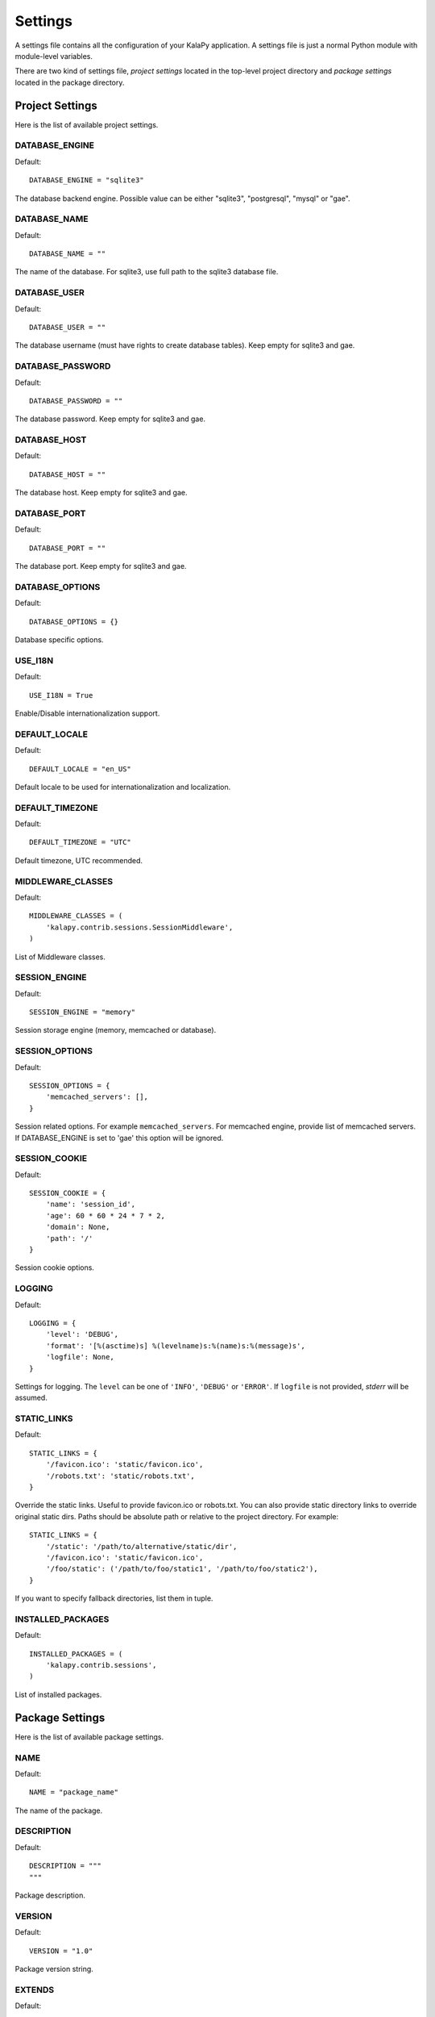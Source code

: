 Settings
========

A settings file contains all the configuration of your KalaPy application. A
settings file is just a normal Python module with module-level variables.

There are two kind of settings file, `project settings` located in the top-level
project directory and `package settings` located in the package directory.

Project Settings
----------------

Here is the list of available project settings.


DATABASE_ENGINE
+++++++++++++++

Default::

    DATABASE_ENGINE = "sqlite3"

The database backend engine. Possible value can be either "sqlite3",
"postgresql", "mysql" or "gae".


DATABASE_NAME
+++++++++++++

Default::

    DATABASE_NAME = ""

The name of the database. For sqlite3, use full path to the sqlite3 database file.

DATABASE_USER
+++++++++++++

Default::

    DATABASE_USER = ""

The database username (must have rights to create database tables). Keep empty
for sqlite3 and gae.

DATABASE_PASSWORD
+++++++++++++++++

Default::

    DATABASE_PASSWORD = ""

The database password. Keep empty for sqlite3 and gae.

DATABASE_HOST
+++++++++++++

Default::

    DATABASE_HOST = ""

The database host. Keep empty for sqlite3 and gae.

DATABASE_PORT
+++++++++++++

Default::

    DATABASE_PORT = ""

The database port. Keep empty for sqlite3 and gae.

DATABASE_OPTIONS
++++++++++++++++

Default::

    DATABASE_OPTIONS = {}

Database specific options.

USE_I18N
++++++++

Default::

    USE_I18N = True

Enable/Disable internationalization support.

DEFAULT_LOCALE
++++++++++++++

Default::

    DEFAULT_LOCALE = "en_US"

Default locale to be used for internationalization and localization.

DEFAULT_TIMEZONE
++++++++++++++++

Default::

    DEFAULT_TIMEZONE = "UTC"

Default timezone, UTC recommended.

MIDDLEWARE_CLASSES
++++++++++++++++++

Default::

    MIDDLEWARE_CLASSES = (
        'kalapy.contrib.sessions.SessionMiddleware',
    )

List of Middleware classes.

SESSION_ENGINE
++++++++++++++

Default::

    SESSION_ENGINE = "memory"

Session storage engine (memory, memcached or database).

SESSION_OPTIONS
+++++++++++++++

Default::

    SESSION_OPTIONS = {
        'memcached_servers': [],
    }

Session related options. For example ``memcached_servers``. For memcached
engine, provide list of memcached servers. If DATABASE_ENGINE is set to
'gae' this option will be ignored.

SESSION_COOKIE
++++++++++++++

Default::

    SESSION_COOKIE = {
        'name': 'session_id',
        'age': 60 * 60 * 24 * 7 * 2,
        'domain': None,
        'path': '/'
    }

Session cookie options.

LOGGING
+++++++

Default::

    LOGGING = {
        'level': 'DEBUG',
        'format': '[%(asctime)s] %(levelname)s:%(name)s:%(message)s',
        'logfile': None,
    }

Settings for logging. The ``level`` can be one of ``'INFO'``, ``'DEBUG'`` or
``'ERROR'``. If ``logfile`` is not provided, `stderr` will be assumed.


STATIC_LINKS
++++++++++++

Default::

    STATIC_LINKS = {
        '/favicon.ico': 'static/favicon.ico',
        '/robots.txt': 'static/robots.txt',
    }

Override the static links. Useful to provide favicon.ico or robots.txt. You can
also provide static directory links to override original static dirs. Paths should
be absolute path or relative to the project directory. For example::

    STATIC_LINKS = {
        '/static': '/path/to/alternative/static/dir',
        '/favicon.ico': 'static/favicon.ico',
        '/foo/static': ('/path/to/foo/static1', '/path/to/foo/static2'),
    }

If you want to specify fallback directories, list them in tuple.

INSTALLED_PACKAGES
++++++++++++++++++

Default::

    INSTALLED_PACKAGES = (
        'kalapy.contrib.sessions',
    )

List of installed packages.


Package Settings
----------------

Here is the list of available package settings.

NAME
++++

Default::

    NAME = "package_name"

The name of the package.

DESCRIPTION
+++++++++++

Default::

    DESCRIPTION = """
    """

Package description.

VERSION
+++++++

Default::

    VERSION = "1.0"

Package version string.

EXTENDS
+++++++

Default::

    EXTENDS = None

The name of the package that is extended by this package. In that case this
package is considered an addon package and resources provided by this package
will be served as the resources of extending package.

DEPENDS
+++++++

Default::

    DEPENDS = None

List of other packages this package depends on.

SUBMOUNT
++++++++

Default::

    SUBMOUNT = None

Submount to be used to mount this package. For example, ``'/wiki'``, ``'/blog'``
etc. Ignored for addon packages.

.. warning::

    As project settings file may contain sensitive information like database
    password, you should limit access to it. For example, change file permission
    etc.
